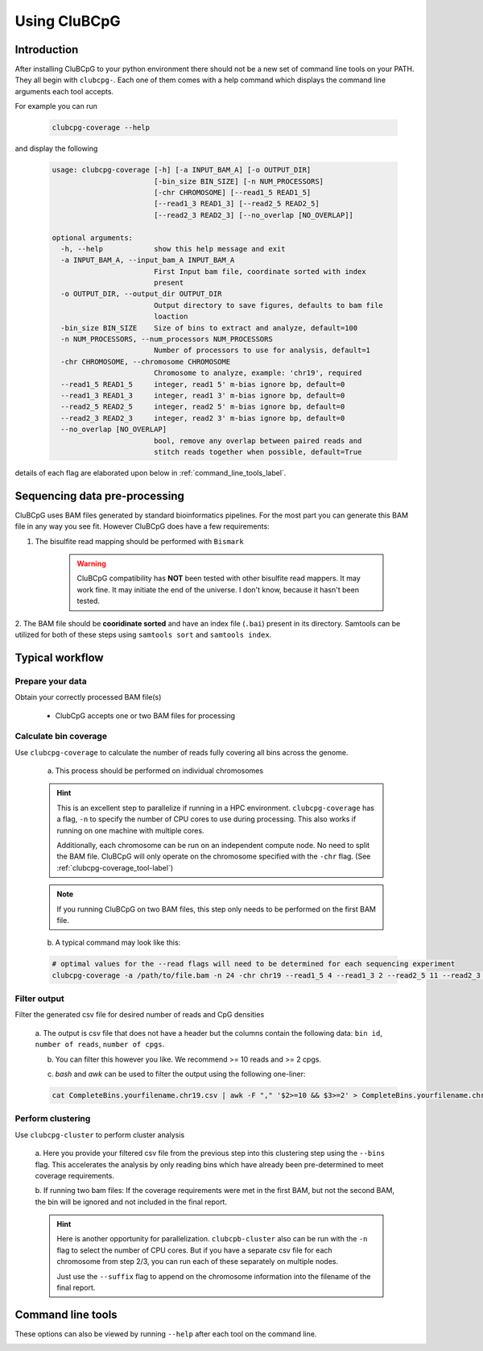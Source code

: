 .. _using_CluBCpG_label:

===============
Using CluBCpG
===============

Introduction
=============
After installing CluBCpG to your python environment there should not be a new set of command line tools on your PATH.
They all begin with ``clubcpg-``. Each one of them comes with a help command which displays the command line
arguments each tool accepts.

For example you can run

    .. code-block:: bash

        clubcpg-coverage --help

and display the following

    .. code-block:: console

        usage: clubcpg-coverage [-h] [-a INPUT_BAM_A] [-o OUTPUT_DIR]
                                [-bin_size BIN_SIZE] [-n NUM_PROCESSORS]
                                [-chr CHROMOSOME] [--read1_5 READ1_5]
                                [--read1_3 READ1_3] [--read2_5 READ2_5]
                                [--read2_3 READ2_3] [--no_overlap [NO_OVERLAP]]

        optional arguments:
          -h, --help            show this help message and exit
          -a INPUT_BAM_A, --input_bam_A INPUT_BAM_A
                                First Input bam file, coordinate sorted with index
                                present
          -o OUTPUT_DIR, --output_dir OUTPUT_DIR
                                Output directory to save figures, defaults to bam file
                                loaction
          -bin_size BIN_SIZE    Size of bins to extract and analyze, default=100
          -n NUM_PROCESSORS, --num_processors NUM_PROCESSORS
                                Number of processors to use for analysis, default=1
          -chr CHROMOSOME, --chromosome CHROMOSOME
                                Chromosome to analyze, example: 'chr19', required
          --read1_5 READ1_5     integer, read1 5' m-bias ignore bp, default=0
          --read1_3 READ1_3     integer, read1 3' m-bias ignore bp, default=0
          --read2_5 READ2_5     integer, read2 5' m-bias ignore bp, default=0
          --read2_3 READ2_3     integer, read2 3' m-bias ignore bp, default=0
          --no_overlap [NO_OVERLAP]
                                bool, remove any overlap between paired reads and
                                stitch reads together when possible, default=True

details of each flag are elaborated upon below in :ref:`command_line_tools_label`.

Sequencing data pre-processing
=================================
CluBCpG uses BAM files generated by standard bioinformatics pipelines. For the most part you can generate this BAM file
in any way you see fit. However CluBCpG does have a few requirements:

1. The bisulfite read mapping should be performed with ``Bismark``

    .. WARNING::
        CluBCpG compatibility has **NOT** been tested with other bisulfite read mappers. It may work fine.
        It may initiate the end of the universe. I don't know, because it hasn't been tested.

2. The BAM file should be **cooridinate sorted** and have an index file (``.bai``) present in its directory. Samtools
can be utilized for both of these steps using ``samtools sort`` and ``samtools index``.

.. _typical_workflow_label:

Typical workflow
=================

Prepare your data
******************

Obtain your correctly processed BAM file(s)

    * ClubCpG accepts one or two BAM files for processing

Calculate bin coverage
***********************

Use ``clubcpg-coverage`` to calculate the number of reads fully covering all bins across the genome.

    a) This process should be performed on individual chromosomes

    .. HINT::
        This is an excellent step to parallelize if running in a HPC environment. ``clubcpg-coverage``
        has a flag, ``-n`` to specify the number of CPU cores to use during processing. This also works if running on one
        machine with multiple cores.

        Additionally, each chromosome can be run on an independent compute node. No need to split the BAM file. CluBCpG
        will only operate on the chromosome specified with the ``-chr`` flag. (See :ref:`clubcpg-coverage_tool-label`)

    .. NOTE::
        If you running CluBCpG on two BAM files, this step only needs to be performed on the first BAM file.


    b) A typical command may look like this:

    .. code-block:: bash

        # optimal values for the --read flags will need to be determined for each sequencing experiment
        clubcpg-coverage -a /path/to/file.bam -n 24 -chr chr19 --read1_5 4 --read1_3 2 --read2_5 11 --read2_3 5



.. _typical_filter_label:

Filter output
**************

Filter the generated csv file for desired number of reads and CpG densities

    a. The output is csv file that does not have a header but the columns contain the following data:
    ``bin id``, ``number of reads``, ``number of cpgs``.

    b. You can filter this however you like. We recommend >= 10 reads and >= 2 cpgs.

    c) `bash` and `awk` can be used to filter the output using the following one-liner:

    .. code-block:: bash

        cat CompleteBins.yourfilename.chr19.csv | awk -F "," '$2>=10 && $3>=2' > CompleteBins.yourfilename.chr19.filtered.csv


Perform clustering
*******************

Use ``clubcpg-cluster`` to perform cluster analysis

    a. Here you provide your filtered csv file from the previous step into this clustering step using the ``--bins`` flag. This accelerates the
    analysis by only reading bins which have already been pre-determined to meet coverage requirements.

    b. If running two bam files: If the coverage requirements were met in the first BAM, but not the second BAM, the bin
    will be ignored and not included in the final report.

    .. HINT::
        Here is another opportunity for parallelization. ``clubcpb-cluster`` also can be run with the ``-n`` flag to
        select the number of CPU cores. But if you have a separate csv file for each chromosome from step 2/3, you can run
        each of these separately on multiple nodes.

        Just use the ``--suffix`` flag to append on the chromosome
        information into the filename of the final report.

.. _command_line_tools_label:

Command line tools
====================
These options can also be viewed by running ``--help`` after each tool on the command line.

.. _clubcpg-coverage_tool-label:

.. autoprogram:: clubcpg-coverage:arg_parser
    :prog: clubcpg-coverage


.. autoprogram:: clubcpg-cluster:arg_parser
    :prog: clubcpg-cluster


